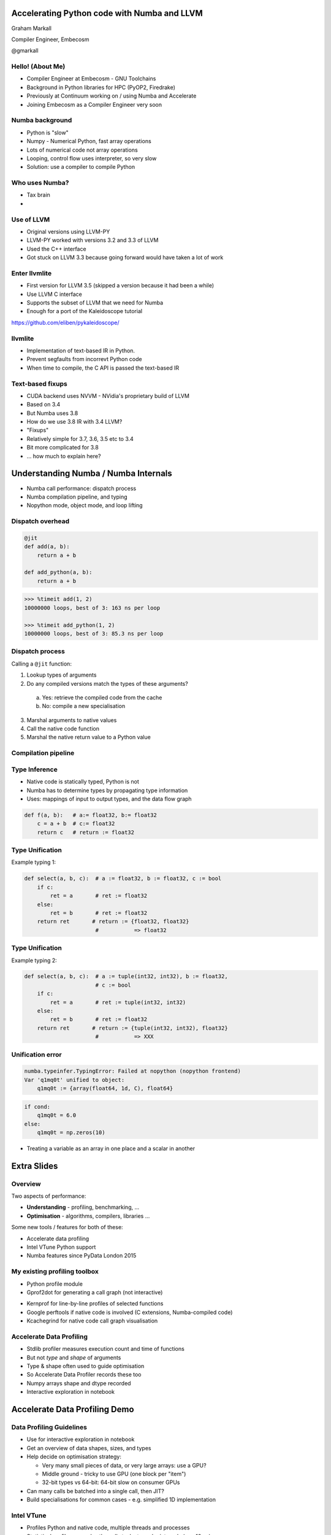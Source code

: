 
.. What's New in High-Performance Python? slides file, created by
   hieroglyph-quickstart on Sat Apr 30 21:13:03 2016.


Accelerating Python code with Numba and LLVM
============================================

Graham Markall

Compiler Engineer, Embecosm

@gmarkall


Hello! (About Me)
-----------------

* Compiler Engineer at Embecosm - GNU Toolchains
* Background in Python libraries for HPC (PyOP2, Firedrake)
* Previously at Continuum working on / using Numba and Accelerate
* Joining Embecosm as a Compiler Engineer very soon


Numba background
----------------

- Python is "slow"
- Numpy - Numerical Python, fast array operations
- Lots of numerical code not array operations
- Looping, control flow uses interpreter, so very slow
- Solution: use a compiler to compile Python

Who uses Numba?
---------------

- Tax brain
- 

Use of LLVM
-----------

- Original versions using LLVM-PY
- LLVM-PY worked with versions 3.2 and 3.3 of LLVM
- Used the C++ interface
- Got stuck on LLVM 3.3 because going forward would have taken a lot of work


Enter llvmlite
--------------

- First version for LLVM 3.5 (skipped a version because it had been a while)
- Use LLVM C interface
- Supports the subset of LLVM that we need for Numba
- Enough for a port of the Kaleidoscope tutorial

https://github.com/eliben/pykaleidoscope/

llvmlite
--------

- Implementation of text-based IR in Python.
- Prevent segfaults from incorrevt Python code
- When time to compile, the C API is passed the text-based IR


Text-based fixups
-----------------

- CUDA backend uses NVVM - NVidia's proprietary build of LLVM
- Based on 3.4
- But Numba uses 3.8
- How do we use 3.8 IR with 3.4 LLVM?
- "Fixups"
- Relatively simple for 3.7, 3.6, 3.5 etc to 3.4
- Bit more complicated for 3.8
- ... how much to explain here?


Understanding Numba / Numba Internals
=====================================

* Numba call performance: dispatch process
* Numba compilation pipeline, and typing
* Nopython mode, object mode, and loop lifting


Dispatch overhead
-----------------

.. code-block:: python

    @jit
    def add(a, b):
        return a + b

    def add_python(a, b):
        return a + b

.. code-block:: python

    >>> %timeit add(1, 2)
    10000000 loops, best of 3: 163 ns per loop

    >>> %timeit add_python(1, 2)
    10000000 loops, best of 3: 85.3 ns per loop


Dispatch process
----------------

Calling a ``@jit`` function:

1. Lookup types of arguments
2. Do any compiled versions match the types of these arguments?

  a. Yes: retrieve the compiled code from the cache
  b. No: compile a new specialisation

3. Marshal arguments to native values
4. Call the native code function
5. Marshal the native return value to a Python value


Compilation pipeline
--------------------

.. image:: /archi2.png
    :width: 400


Type Inference
--------------

* Native code is statically typed, Python is not
* Numba has to determine types by propagating type information
* Uses: mappings of input to output types, and the data flow graph

.. code-block:: python

    def f(a, b):   # a:= float32, b:= float32
        c = a + b  # c:= float32
        return c   # return := float32


Type Unification
----------------

Example typing 1:

.. code-block:: python

    def select(a, b, c):  # a := float32, b := float32, c := bool
        if c:
            ret = a       # ret := float32
        else:
            ret = b       # ret := float32
        return ret       # return := {float32, float32}
                          #           => float32


Type Unification
----------------

Example typing 2:

.. code-block:: python

    def select(a, b, c):  # a := tuple(int32, int32), b := float32,
                          # c := bool
        if c:
            ret = a       # ret := tuple(int32, int32)
        else:
            ret = b       # ret := float32
        return ret       # return := {tuple(int32, int32), float32}
                          #           => XXX

Unification error
-----------------

.. code-block:: none

    numba.typeinfer.TypingError: Failed at nopython (nopython frontend)
    Var 'q1mq0t' unified to object:
        q1mq0t := {array(float64, 1d, C), float64}


.. code-block:: python

    if cond:
        q1mq0t = 6.0
    else:
        q1mq0t = np.zeros(10)

* Treating a variable as an array in one place and a scalar in another



Extra Slides
============


Overview
--------

Two aspects of performance:

* **Understanding** - profiling, benchmarking, ...
* **Optimisation** - algorithms, compilers, libraries ...

Some new tools / features for both of these:

* Accelerate data profiling
* Intel VTune Python support
* Numba features since PyData London 2015


My existing profiling toolbox
-----------------------------

- Python profile module
- Gprof2dot for generating a call graph (not interactive)

.. image:: gprof2dot.png
   :width: 200
   :align: center

- Kernprof for line-by-line profiles of selected functions
- Google perftools if native code is involved (C extensions, Numba-compiled
  code)
- Kcachegrind for native code call graph visualisation


Accelerate Data Profiling
-------------------------

- Stdlib profiler measures execution count and time of functions
- But not *type* and *shape* of arguments
- Type & shape often used to guide optimisation
- So Accelerate Data Profiler records these too
- Numpy arrays shape and dtype recorded
- Interactive exploration in notebook


Accelerate Data Profiling Demo
==============================


Data Profiling Guidelines
-------------------------

- Use for interactive exploration in notebook
- Get an overview of data shapes, sizes, and types
- Help decide on optimisation strategy:

  - Very many small pieces of data, or very large arrays: use a GPU?
  - Middle ground - tricky to use GPU (one block per "item")
  - 32-bit types vs 64-bit: 64-bit slow on consumer GPUs
- Can many calls be batched into a single call, then JIT?
- Build specialisations for common cases - e.g. simplified 1D implementation


Intel VTune
-----------

- Profiles Python and native code, multiple threads and processes
- Statistical profiler - samples the call stack at regular intervals (e.g. 10ms)

  - Low overhead
  - <100% accuracy
- Single GUI / interface for both languages
- Works out of the box with Anaconda

VTune short example
-------------------

- Russel Winder's computing Pi example, using ``concurrent.futures``

.. code::

   def processSlice(id, sliceSize, delta):
       sum = 0.0
       for i in range(1 + id * sliceSize, (id + 1) * sliceSize + 1):
           x = (i - 0.5) * delta
           sum += 1.0 / (1.0 + x * x)
       return sum

   def execute(processCount):
       n = 10000000
       delta = 1.0 / n
       sliceSize = n // processCount
       with ProcessPoolExecutor(max_workers=processCount) as e:
           results = [e.submit(processSlice, i, sliceSize, delta)
                      for i in range(processCount)]
           pi = 4.0 * delta * sum(item.result() for item in results)


Session setup
-------------

- Execute with 1, 2, 8, and 32 processes

.. code::

   execute(1)
   execute(2)
   execute(8)
   execute(32)

.. image:: sessionsetup.png


Basic hotspots analysis
-----------------------

Produces CPU usage summary:

.. image:: cpuusage.png


VTune CPU Timeline
------------------

.. image:: cputimeline.png

VTune function summary
----------------------

.. image:: functionsummary.png


VTune Python functions in summary
---------------------------------

- Python functions alongside native in summary:

.. image:: pythonfunctions.png

- Sometimes requires expanding ``PyCFunction_Call`` or methods ending with
  ``_Eval``


VTune Guidelines
----------------

When is VTune the tool to use?

- Profiling a mix of native and Python code
- Using multiple threads / processes and releasing the GIL. Examples:

  - Numba ``@jit(nopython=True, nogil=True)``
  - Cython ``with nogil:`` / ``cdef ... nogil:``
  - Numpy array operations
  - Some Scipy operations
  - Pandas ``groupby`` - and others(?)
  - scikit-image
  - ... probably more!


New Numba Features (0.18 - 0.25)
--------------------------------

Including:

* Parallel / cuda ufuncs and gufuncs
* Generated JIT functions
* JIT classes
* CFFI support
* Extending Numba with overloading
* Improved support for use with Spark and Dask
* More Numpy functions supported in nopython mode


Quick Numba intro
-----------------

.. code-block:: python

    from numba import jit

    @jit
    def mandel(x, y, max_iters):
        c = complex(x,y)
        z = 0j
        for i in range(max_iters):
            z = z*z + c
            if z.real * z.real + z.imag * z.imag >= 4:
                return 255 * i // max_iters

        return 255


============================= =====
CPython                       1x
Numpy array-wide operations   13x
Numba (CPU)                   120x
Numba (NVidia Tesla K20c)     2100x
============================= =====


Parallel & CUDA ufuncs / gufuncs
--------------------------------

.. code::

   @vectorize([float64(float64, float64)])
   def rel_diff_serial(x, y):
        return 2 * (x - y) / (x + y)

   @vectorize(([float64(float64, float64)]), target='parallel')
   def rel_diff_parallel(x, y):
       return 2 * (x - y) / (x + y)

For 10^8 elements, on my laptop (i7-2620M, 2 cores + HT):

.. code::

   %timeit rel_diff_serial(x, y)
   # 1 loop, best of 3: 556 ms per loop

   %timeit rel_diff_parallel(x, y)
   # 1 loop, best of 3: 272 ms per loop


Parallel / CUDA (g)ufunc guidelines
-----------------------------------

- Add ``target='parallel'`` or ``target=cuda`` to ``@vectorize`` decorator
- Need to specify argument types (`Issue #1870 <https://github.com/numba/numba/issues/1870>`_)

  - Incorrect: ``@vectorize(target='parallel')``)
  - Correct: ``@vectorize([args], target='parallel')``
- Parallel target: speedup for all but the most simple functions
- CUDA target: overhead of copy to and from device


Generated functions
-------------------

- Dispatch to different function implementations based on type
- Inspired by Julia's generated functions

Dispatch based on argument:

- type (a scalar, an array, a list, a set, etc.)
- properties (number of dimensions, dtype, etc.)


Generated function example: (1/3)
---------------------------------

1-norm for scalar, vector and matrix:

.. code::

   def scalar_1norm(x):
       '''Absolute value of x'''
       return math.fabs(x)

   def vector_1norm(x):
       '''Sum of absolute values of x'''
       return np.sum(np.abs(x))

   def matrix_1norm(x):
       '''Max sum of absolute values of columns of x'''
       colsums = np.zeros(x.shape[1])
       for i in range(len(colsums)):
           colsums[i] = np.sum(np.abs(x[:, i]))
       return np.max(colsums)

Generated function example (2/3)
--------------------------------

JITting into a single function using ``@generated_jit``:

.. code::

   def bad_1norm(x):
       raise TypeError("Unsupported type for 1-norm")

   @generated_jit(nopython=True)
   def l1_norm(x):
       if isinstance(x, types.Number):
           return scalar_1norm
       if isinstance(x, types.Array) and x.ndim == 1:
           return vector_1norm
       elif isinstance(x, types.Array) and x.ndim == 2:
           return matrix_1norm
       else:
           return bad_1norm


Generated function example (3)
------------------------------

Calling the generated function:

.. code::

   # Calling

   x0 = np.random.rand()
   x1 = np.random.rand(M)
   x2 = np.random.rand(M * N).reshape(M, N)

   l1_norm(x0)
   l1_norm(x1)
   l1_norm(x2)

   # TypeError("Unsupported type for 1-norm")
   l1_norm(np.zeros((10, 10, 10))


Generated functions guidelines
------------------------------

- Looks in ``numba.types`` to see types and attributes
- Example types: ``Array``, ``Number``, ``Integer``, ``Float``, ``List``
- Example attributes: array ``ndim``, array ``dtype``, tuple ``dtype`` or
  ``types``
- ``Buffer`` is the base for a lot of things, including ``Array``
- Always have a "fallback" case that raises an error
- Missing case in type dispatch resulting in return value of ``None``:

.. code::

   File "/home/pydata/anaconda3/envs/pydata/lib/python3.5/inspect.py", line 2156,
            in _signature_from_callable
       raise TypeError('{!r} is not a callable object'.format(obj))
   TypeError: None is not a callable object


JIT Classes
-----------

- Useful for holding related items of data in a single object
- Allows transforming *Array-of-Structs* to *Struct-of-Arrays*
- Can improve performance when accessing a particular member of every entry
- AoS to SoA article from Intel:
  https://software.intel.com/en-us/articles/memory-layout-transformations

.. image:: aos_to_soa.png
   :width: 400


JIT Class AoS to SoA example (1/3)
----------------------------------

Original AoS layout using a structured dtype:

.. code::

   dtype = [
       ('x', np.float64),
       ('y', np.float64),
       ('z', np.float64),
       ('w', np.int32)
   ]

   aos = np.zeros(N, dtype)

   @jit(nopython=True)
   def set_x_aos(v):
       for i in range(len(v)):
           v[i]['x'] = i

   set_x_aos(aos)


JIT Class SoA to AoS example (2/3)
----------------------------------

.. code::

   vector_spec = [
       ('N', int32),
       ('x', float64[:]),
       ('y', float64[:]),
       ('z', float64[:]),
       ('w', int32[:])
   ]

   @jitclass(vector_spec)
   class VectorSoA(object):
       def __init__(self, N):
           self.N = N
           self.x = np.zeros(N, dtype=np.float64)
           self.y = np.zeros(N, dtype=np.float64)
           self.z = np.zeros(N, dtype=np.float64)
           self.w = np.zeros(N, dtype=np.int32)

   soa = VectorSoA(N)


JIT Class SoA to AoS example (3/3)
----------------------------------

.. code::

   # Example iterating over x with the AoS layout:

   @jit(nopython=True)
   def set_x_aos(v):
       for i in range(len(v)):
           v[i]['x'] = i

   # Example iterating over x with the SoA layout:

   @jit(nopython=True)
   def set_x_soa(v):
       for i in range(v.N):
           v.x[i] = i


JIT Class guidelines
--------------------

- Use for holding collections of related data
- Reducing the number of parameters to a ``@jit`` function
- Or for performance gain through AoS to SoA transformation
- Using ``_`` or ``__`` not supported yet - see `PR #1851 <https://github.com/numba/numba/pull/1851>`_
- Common error: assigning to an undeclared field or field of the wrong type
- Example: spec says ``np.int32``, assigning ``np.float64``:

.. code::

   numba.errors.LoweringError: Failed at nopython
       (nopython mode backend)
   Internal error:
   TypeError: Can only insert i32* at [4] in
       {i8*, i8*, i64, i64, i32*, [1 x i64], [1 x i64]}:
       got float*

CFFI and Numba
--------------

- C Foreign Function Interface for Python (CPython & PyPy)
- Reads C header files and generates Python interface
- PDL 2015: Romain Guillebert - "Why C extensions are evil"

Two modes:

- Inline: wrapper generated and compiled at runtime
- Out-of-line: at runtime a previously-compiled wrapper is loaded

CFFI / Numba demo
-----------------

- Goal: wrap Intel's Vector Maths Library (VML) and use it from Numba
- VML is a fast library for computations on arrays

  - e.g. sin, cos, exp, sqrt, etc.
- Wrapping by hand would be very time consuming

*Note:* this is an example of a general procedure to wrap a library and use it
with Numba. The demo won't run without VML development files.

Accelerate from Continuum provides VML functions as ufuncs.



CFFI Guidelines
---------------

- Use the preprocessor to do the work for you
- Numba "just works" with inline modules because it can obtain type info
- Out-of-line modules requires ``register_module``
- For struct types, use ``register_type`` to tell Numba how to map the type
- Remember that C functions are not as dynamic as Python

  - Must use correct types for wrapped function
- Also, that C is dangerous

  - Buffer overruns are easy to create
  - ``ffi.from_buffer`` does not type check


Other New Numba Features
------------------------

- Extending Numba

  - Allows you to add support for additional types
  - Manual section with example (``Interval`` class):
  - http://numba.pydata.org/numba-doc/latest/extending/index.html
- Improved Spark and Dask support

  - CUDA now works in Spark and Dask
  - Fixed many performance issues

- More Numpy support (list of supported functions):

  - http://numba.pydata.org/numba-doc/latest/reference/numpysupported.html

Further Reading / Information
-----------------------------

- Notebooks and examples: https://github.com/gmarkall/tutorials/tree/master/pydata-london-2016/examples
- Python and Intel tools webinar, May 10th: https://go.continuum.io/high-performance-computing-ods-era
- Numba manual / changelog: http://numba.pydata.org/numba-doc/latest/index.html
- Anaconda Accelerate docs: https://docs.continuum.io/accelerate/index
- Numba tutorial: http://gmarkall.github.io/tutorials/pycon-uk-2015/#1
- Examples and exercises: https://github.com/gmarkall/tutorials/tree/master/pycon-uk-2015
